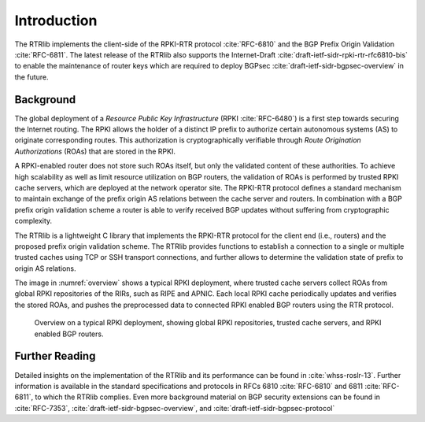 .. _intro:

************
Introduction
************

The RTRlib implements the client-side of the RPKI-RTR protocol :cite:`RFC-6810`
and the BGP Prefix Origin Validation :cite:`RFC-6811`.
The latest release of the RTRlib also supports the Internet-Draft
:cite:`draft-ietf-sidr-rpki-rtr-rfc6810-bis` to enable
the maintenance of router keys which are required to deploy
BGPsec :cite:`draft-ietf-sidr-bgpsec-overview` in the future.

Background
==========

The global deployment of a *Resource Public Key Infrastructure*
(RPKI :cite:`RFC-6480`) is a first step towards securing the Internet routing.
The RPKI allows the holder of a distinct IP prefix to authorize certain
autonomous systems (AS) to originate corresponding routes. This authorization is
cryptographically verifiable through *Route Origination Authorizations* (ROAs)
that are stored in the RPKI.

A RPKI-enabled router does not store such ROAs itself, but only the validated
content of these authorities.
To achieve high scalability as well as limit resource utilization on BGP
routers, the validation of ROAs is performed by trusted RPKI cache servers,
which are deployed at the network operator site.
The RPKI-RTR protocol defines a standard mechanism to maintain exchange of
the prefix origin AS relations between the cache server and routers.
In combination with a BGP prefix origin validation scheme a router is able to
verify received BGP updates without suffering from cryptographic complexity.

The RTRlib is a lightweight C library that implements the RPKI-RTR protocol for
the client end (i.e., routers) and the proposed prefix origin validation scheme.
The RTRlib provides functions to establish a connection to a single or multiple
trusted caches using TCP or SSH transport connections, and further allows to
determine the validation state of prefix to origin AS relations.

The image in :numref:`overview` shows a typical RPKI deployment, where trusted
cache servers collect ROAs from global RPKI repositories of the RIRs, such as
RIPE and APNIC.
Each local RPKI cache periodically updates and verifies the stored ROAs, and
pushes the preprocessed data to connected RPKI enabled BGP routers using
the RTR protocol.

.. _overview:
.. figure:: ../images/rpki-rtr-overview.jpg

    Overview on a typical RPKI deployment, showing global RPKI repositories,
    trusted cache servers, and RPKI enabled BGP routers.

Further Reading
===============

Detailed insights on the implementation of the RTRlib  and its performance can
be found in :cite:`whss-roslr-13`.
Further information is available in the standard specifications and
protocols in RFCs 6810 :cite:`RFC-6810` and 6811 :cite:`RFC-6811`, to which
the RTRlib complies.
Even more background material on BGP security extensions can be found in
:cite:`RFC-7353`, :cite:`draft-ietf-sidr-bgpsec-overview`,
and :cite:`draft-ietf-sidr-bgpsec-protocol`

.. only:: html

    .. rubric:: References

.. bibliography:: handbook.bib
    :style: unsrt
    :cited:
